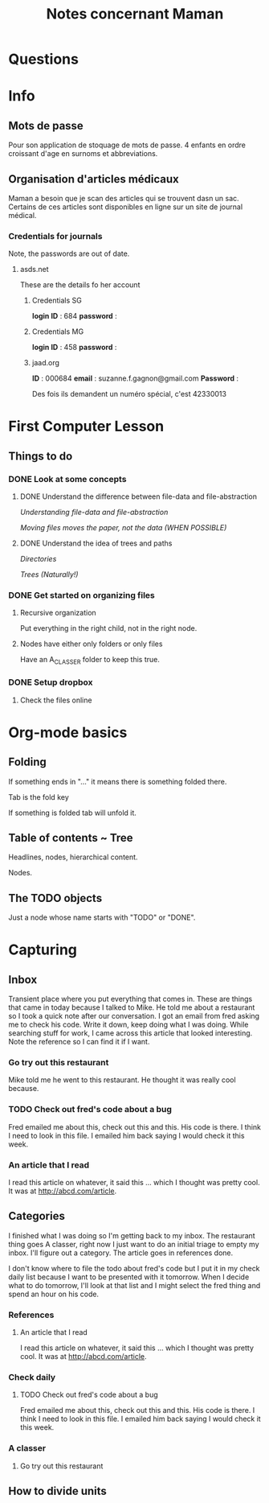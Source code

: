 #+TITLE: Notes concernant Maman

* Questions
* Info
** Mots de passe

Pour son application de stoquage de mots de passe.
4 enfants en ordre croissant d'age en surnoms et abbreviations.

** Organisation d'articles médicaux

Maman a besoin que je scan des articles qui se trouvent dasn un sac.  Certains
de ces articles sont disponibles en ligne sur un site de journal médical.

*** Credentials for journals

Note, the passwords are out of date.
**** asds.net

 These are the details fo her account

***** Credentials SG
 *login ID* : 684
 *password* :

***** Credentials MG
 *login ID* : 458
 *password* :

***** jaad.org
  *ID* : 000684
  *email* : suzanne.f.gagnon@gmail.com
  *Password* :

  Des fois ils demandent un numéro spécial, c'est 42330013

* First Computer Lesson
** Things to do
*** DONE Look at some concepts
    CLOSED: [2018-07-29 Sun 15:15]
    :PROPERTIES:
    :ID:       F6B62BA3-29FF-47A8-82FD-122621390212
    :END:
**** DONE Understand the difference between file-data and file-abstraction
     CLOSED: [2018-07-14 Sat 16:20]
  [[*Understanding file-data and file-abstraction][Understanding file-data and file-abstraction]]

  [[*Moving files moves the paper, not the data (WHEN POSSIBLE)][Moving files moves the paper, not the data (WHEN POSSIBLE)]]

**** DONE Understand the idea of trees and paths
     CLOSED: [2018-07-29 Sun 15:15]
     :PROPERTIES:
     :ID:       F64A7608-148A-47C2-A87E-4F1D59851AD0
     :END:
 [[*Directories][Directories]]

 [[*Trees (Naturally!)][Trees (Naturally!)]]

*** DONE Get started on organizing files
    CLOSED: [2018-07-29 Sun 15:15]
    :PROPERTIES:
    :ID:       5466546E-0BD0-40CE-B5FE-6B6A58B0138C
    :END:
**** Recursive organization
 Put everything in the right child, not in the right node.
**** Nodes have either only folders or only files
 Have an A_CLASSER folder to keep this true.
*** DONE Setup dropbox
    CLOSED: [2018-07-29 Sun 15:15]
    :PROPERTIES:
    :ID:       6FCBDB05-1401-4D05-AD79-EA78F56DE587
    :END:
**** Check the files online
     :PROPERTIES:
     :ID:       0BAEF30B-A07D-4C13-832C-7773C5376637
     :END:

* Org-mode basics

** Folding

If something ends in "..." it means there is something folded there.

Tab is the fold key

If something is folded tab will unfold it.

** Table of contents ~ Tree

Headlines, nodes, hierarchical content.

Nodes.

** The TODO objects

Just a node whose name starts with "TODO" or "DONE".



* Capturing

** Inbox

Transient place where you put everything that comes in. These are things that
came in today because I talked to Mike.  He told me about a restaurant so I took
a quick note after our conversation.  I got an email from fred asking me to
check his code.  Write it down, keep doing what I was doing.  While searching
stuff for work, I came across this article that looked interesting.  Note the
reference so I can find it if I want.

*** Go try out this restaurant
Mike told me he went to this restaurant.  He thought it was really cool because.
*** TODO Check out fred's code about a bug
    :PROPERTIES:
    :ID:       B7D2EC09-F0FD-48DF-A3D5-5D4FA692A684
    :END:
Fred emailed me about this, check out this and this.  His code is there. I think
I need to look in this file.
I emailed him back saying I would check it this week.
*** An article that I read
I read this article on whatever, it said this ... which I thought was pretty
cool.  It was at http://abcd.com/article.


** Categories

I finished what I was doing so I'm getting back to my inbox. The restaurant
thing goes A classer, right now I just want to do an initial triage to empty my
inbox. I'll figure out a category.  The article goes in references done.

I don't know where to file the todo about fred's code but I put it in my check
daily list because I want to be presented with it tomorrow.  When I decide what
to do tomorrow, I'll look at that list and I might select the fred thing and
spend an hour on his code.

*** References
**** An article that I read
 I read this article on whatever, it said this ... which I thought was pretty
 cool.  It was at http://abcd.com/article.

 
*** Check daily
**** TODO Check out fred's code about a bug
     :PROPERTIES:
     :ID:       2F1D420B-A2D9-4912-A99F-FE1B07CBB194
     :END:
  Fred emailed me about this, check out this and this.  His code is there. I think
  I need to look in this file.
I emailed him back saying I would check it this week.

*** A classer
**** Go try out this restaurant


** How to divide units

